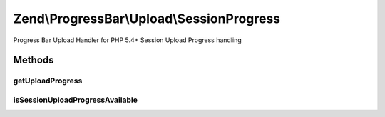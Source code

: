 .. ProgressBar/Upload/SessionProgress.php generated using docpx on 01/30/13 03:32am


Zend\\ProgressBar\\Upload\\SessionProgress
==========================================

Progress Bar Upload Handler for PHP 5.4+ Session Upload Progress handling

Methods
+++++++

getUploadProgress
-----------------

.. function:: getUploadProgress()


    @param  string $id

    :rtype: array|boolean 

    :throws: Exception\PhpEnvironmentException 



isSessionUploadProgressAvailable
--------------------------------

.. function:: isSessionUploadProgressAvailable()


    Checks if Session Upload Progress is available

    :rtype: boolean 



